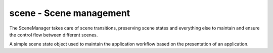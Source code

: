 .. module:: scene
   :synopsis: Scene management.

scene - Scene management
========================

.. class:: SceneManager()

   The SceneManager takes care of scene transitions, preserving scene
   states and everything else to maintain and ensure the control flow
   between different scenes.

   .. attribute:: name

      The name of the :class:`Scene`.

   .. attribute:: scenes

      The scene stack.

   .. attribute:: next

      The next :class:`Scene` to run on calling :meth:`update()`.

   .. attribute:: current

      The currently running/active :class:`Scene`.

   .. attribute:: switched
   
      A :class:`sdl2.ext.EventHandler` that is invoked, when a new
      :class:`Scene` is started.
      
   .. method:: push(scene : Scene) -> None

      Pushes a new :class:`Scene` to the scene stack.

      The :attr:`current` scene will be put on the scene stack for later
      execution, while the passed *scene* will be set as current one.
      Once the newly pushed scene has ended or was paused, the previous
      scene will continue its execution.

   .. method:: pop() -> None

      Pops a scene from the scene stack, bringing it into place for
      being executed on the next update.

   .. method:: pause() -> None

      Pauses the :attr:`current` scene.

   .. method:: unpause() -> None

      Continues the :attr:`current` scene.

   .. method:: update() -> None

      Updates the scene state and switches to the next scene, if any has
      been pushed into place.

.. class:: Scene([name=None])

   A simple scene state object used to maintain the application workflow
   based on the presentation of an application.

   .. attribute:: manager
   
      The :class:`SceneManager`, the :class:`Scene` is currently executed on.
      
      .. note::
      
         This will be set automatically on starting the :class:`Scene` by the
         :class:`SceneManager`. If the :class:`Scene` is ended, it will be
         reset.
   
   .. attribute:: state

      The current scene state.

   .. attribute:: started

      A :class:`sdl2.ext.EventHandler` that is invoked, when the
      :class:`Scene` starts.

   .. attribute:: paused

      A :class:`sdl2.ext.EventHandler` that is invoked, when the
      :class:`Scene` is paused.

   .. attribute:: unpaused

      A :class:`sdl2.ext.EventHandler` that is invoked, when the
      :class:`Scene` is unpaused.

   .. attribute:: ended

      A :class:`sdl2.ext.EventHandler` that is invoked, when the
      :class:`Scene` ends.

   .. attribute:: is_running

      Indicates, if the scene is currently running.

   .. attribute:: is_paused

      Indicates, if the scene is currently paused.

   .. attribute:: has_ended

      Indicates, if the scene has ended.

   .. method:: start() -> None

      Starts the :class:`Scene`. If the :class:`Scene` is running or paused,
      nothing will be done.

   .. method:: pause() -> None

      Pauses the :class:`Scene`. If the :class:`Scene` is not running,
      nothing will be done.

   .. method:: unpause() -> None

      Continues the :class:`Scene`. If the :class:`Scene` is not paused,
      nothing will be done.

   .. method:: end() -> None

      Ends the :class:`Scene`. If the :class:`Scene` has ended already,
      nothing will be done.
